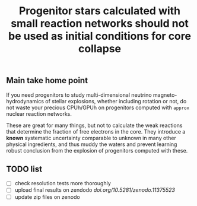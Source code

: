 #+title: Progenitor stars calculated with small reaction networks should not be used as initial conditions for core collapse
#+BEGIN_html
<p align="center">
<a href="https://github.com/mathren/small_net_progenitors/blob/master/manuscript/CHE_networks.pdf">
<img src="https://img.shields.io/badge/article-pdf-blue.svg?style=flat" alt="Read the article"/>
</a>
<a href=""><img src="https://zenodo.org/badge/DOI/10.5281/zenodo.11375523.svg" alt="DOI"></a>
</p>
#+END_html

** Main take home point

If you need progenitors to study multi-dimensional neutrino
magneto-hydrodynamics of stellar explosions, whether including
rotation or not, do not waste your precious CPUh/GPUh on progenitors
computed with =approx= nuclear reaction networks.

These are great for many things, but not to calculate the weak
reactions that determine the fraction of free electrons in the core.
They introduce a *known* systematic uncertainty comparable to unknown in
many other physical ingredients, and thus muddy the waters and prevent
learning robust conclusion from the explosion of progenitors computed
with these.

** TODO list

 - [ ] check resolution tests more thoroughly
 - [ ] upload final results on zendodo [[doi.org/10.5281/zenodo.11375523]]
 - [ ] update zip files on zenodo
